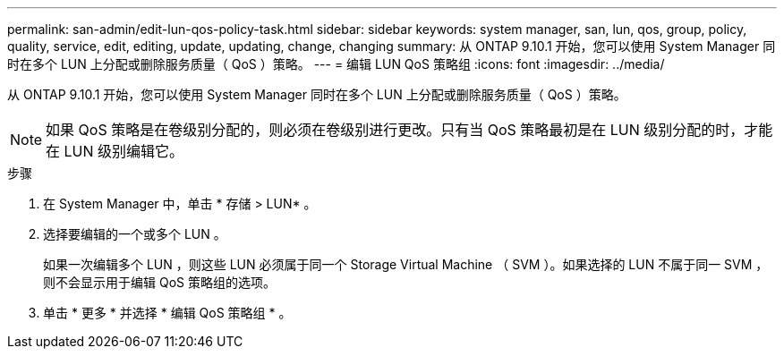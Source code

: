---
permalink: san-admin/edit-lun-qos-policy-task.html 
sidebar: sidebar 
keywords: system manager, san, lun, qos, group, policy, quality, service, edit, editing, update, updating, change, changing 
summary: 从 ONTAP 9.10.1 开始，您可以使用 System Manager 同时在多个 LUN 上分配或删除服务质量（ QoS ）策略。 
---
= 编辑 LUN QoS 策略组
:icons: font
:imagesdir: ../media/


从 ONTAP 9.10.1 开始，您可以使用 System Manager 同时在多个 LUN 上分配或删除服务质量（ QoS ）策略。


NOTE: 如果 QoS 策略是在卷级别分配的，则必须在卷级别进行更改。只有当 QoS 策略最初是在 LUN 级别分配的时，才能在 LUN 级别编辑它。

.步骤
. 在 System Manager 中，单击 * 存储 > LUN* 。
. 选择要编辑的一个或多个 LUN 。
+
如果一次编辑多个 LUN ，则这些 LUN 必须属于同一个 Storage Virtual Machine （ SVM ）。如果选择的 LUN 不属于同一 SVM ，则不会显示用于编辑 QoS 策略组的选项。

. 单击 * 更多 * 并选择 * 编辑 QoS 策略组 * 。

